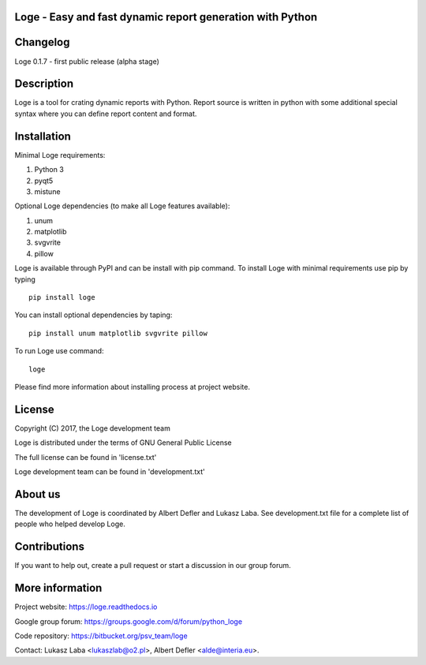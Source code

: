 
Loge - Easy and fast dynamic report generation with Python
----------------------------------------------------------

Changelog
---------

Loge 0.1.7 - first public release (alpha stage)

Description
-----------

Loge is a tool for crating dynamic reports with Python. Report source is written in python with some additional special syntax where you can define report content and format.

Installation
------------

Minimal Loge requirements:

1. Python 3
2. pyqt5
3. mistune

Optional Loge dependencies (to make all Loge features available):

1. unum
2. matplotlib
3. svgvrite
4. pillow

Loge is available through PyPI and can be install with pip command. To install Loge with minimal requirements use pip by typing ::

    pip install loge

You can install optional dependencies by taping: ::

    pip install unum matplotlib svgvrite pillow


To run Loge use command: ::

    loge

Please find more information about installing process at project website.

License
-------

Copyright (C) 2017, the Loge development team

Loge is distributed under the terms of GNU General Public License

The full license can be found in 'license.txt'

Loge development team can be found in 'development.txt'

About us
--------

The development of Loge is coordinated by Albert Defler and Lukasz Laba. See development.txt file for a complete list of people who helped develop Loge.

Contributions
-------------

If you want to help out, create a pull request or start a discussion in our group forum.

More information
----------------

Project website: https://loge.readthedocs.io

Google group forum: https://groups.google.com/d/forum/python_loge

Code repository: https://bitbucket.org/psv_team/loge

Contact: Lukasz Laba <lukaszlab@o2.pl>, Albert Defler <alde@interia.eu>.